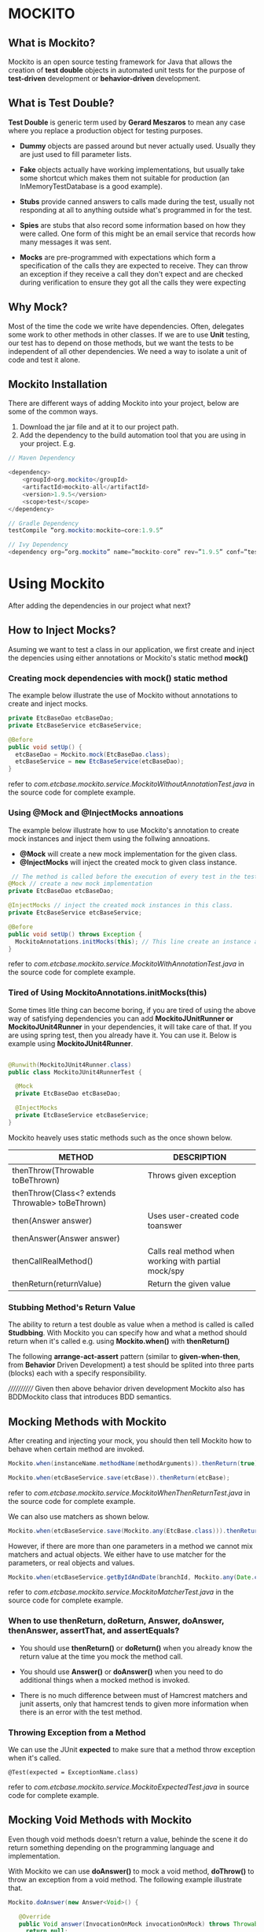 * MOCKITO 
** What is Mockito? 
Mockito is an open source testing framework for Java that allows the creation of *test double*
objects in automated unit tests for the purpose of *test-driven* development or *behavior-driven* development.

** What is Test Double? 
*Test Double* is generic term used by *Gerard Meszaros* to mean any case where you replace a
production object for testing purposes.

+ *Dummy* objects are passed around but never actually used. Usually they are just used to 
  fill parameter lists.

+ *Fake* objects actually have working implementations, but usually take some shortcut which 
  makes them not suitable for production (an InMemoryTestDatabase is a good example). 

+ *Stubs* provide canned answers to calls made during the test, usually not responding 
  at all to anything outside what's programmed in for the test.

+ *Spies* are stubs that also record some information based on how they were called. One 
  form of this might be an email service that records how many messages it was sent.

+ *Mocks* are pre-programmed with expectations which form a specification of the calls 
  they are expected to receive. They can throw an exception if they receive a call they don't 
  expect and are checked during verification to ensure they got all the calls they were expecting

** Why Mock? 
Most of the time the code we write have dependencies. Often, delegates some work to other methods
in other classes. If we are to use *Unit* testing, our test has to depend on those methods, but
we want the tests to be independent of all other dependencies. We need a way to isolate a unit of code
and test it alone.

** Mockito Installation
There are different ways of adding Mockito into your project, below are some of the common ways.
1. Download the jar file and at it to our project path.
2. Add the dependency to the build automation tool that you are using in your project. E.g.

#+BEGIN_SRC java
// Maven Dependency

<dependency>
	<groupId>org.mockito</groupId>
	<artifactId>mockito-all</artifactId>
	<version>1.9.5</version>
	<scope>test</scope>
</dependency>

// Gradle Dependency
testCompile “org.mockito:mockito−core:1.9.5“

// Ivy Dependency
<dependency org=”org.mockito” name=”mockito-core” rev=”1.9.5” conf=”test->default”/>
#+END_SRC

* Using Mockito
After adding the dependencies in our project what next?

** How to Inject Mocks? 
Asuming we want to test a class in our application, we first create and 
inject the depencies using either annotations or Mockito's static method *mock()*

*** Creating mock dependencies with *mock()* static method
The example below illustrate the use of Mockito without annotations to create and 
inject mocks.

#+BEGIN_SRC java
private EtcBaseDao etcBaseDao;
private EtcBaseService etcBaseService;
    
@Before
public void setUp() {
  etcBaseDao = Mockito.mock(EtcBaseDao.class);
  etcBaseService = new EtcBaseService(etcBaseDao);
}
#+END_SRC
refer to /com.etcbase.mockito.service.MockitoWithoutAnnotationTest.java/ in the source code for complete example.

*** Using @Mock and @InjectMocks annoations
The example below illustrate how to use Mockito's annotation to create
mock instances and inject them using the follwing annoations.

+ *@Mock* will create a new mock implementation for the given class.
+ *@InjectMocks* will inject the created mock to given class instance.

#+BEGIN_SRC java
 // The method is called before the execution of every test in the test class.
@Mock // create a new mock implementation
private EtcBaseDao etcBaseDao;

@InjectMocks // inject the created mock instances in this class.
private EtcBaseService etcBaseService;

@Before
public void setUp() throws Exception {
  MockitoAnnotations.initMocks(this); // This line create an instance and insert all the mock dependencies.
}
#+END_SRC
refer to /com.etcbase.mockito.service.MockitoWithAnnotationTest.java/ in the source code for complete example.


*** Tired of Using *MockitoAnnotations.initMocks(this)*
Some times litle thing can become boring, if you are tired of using the above
way of satisfying dependencies you can add *MockitoJUnitRunner or MockitoJUnit4Runner* 
in your dependencies, it will take care of that. If you are using spring test, then
you already have it. You can use it. Below is example using *MockitoJUnit4Runner*.

#+BEGIN_SRC java

@Runwith(MockitoJUnit4Runner.class)
public class MockitoJUnit4RunnerTest {
 
  @Mock
  private EtcBaseDao etcBaseDao;

  @InjectMocks
  private EtcBaseService etcBaseService;
}

#+END_SRC

Mockito heavely uses static methods such as the once shown below.

| METHOD                                           | DESCRIPTION                                          |
|--------------------------------------------------+------------------------------------------------------|
| thenThrow(Throwable toBeThrown)                  | Throws given exception                               |
| thenThrow(Class<? extends Throwable> toBeThrown) |                                                      |
|--------------------------------------------------+------------------------------------------------------|
| then(Answer answer)                              | Uses user-created code toanswer                      |
| thenAnswer(Answer answer)                        |                                                      |
|--------------------------------------------------+------------------------------------------------------|
| thenCallRealMethod()                             | Calls real method when working with partial mock/spy |
|--------------------------------------------------+------------------------------------------------------|
| thenReturn(returnValue)                          | Return the given value                               |


*** Stubbing Method's Return Value
The ability to return a test double as value when a method is called is called *Studbbing*.
With Mockito you can specify how and what a method should return when it's called
e.g. using *Mockito.when()* with *thenReturn()*

The following *arrange-act-assert* pattern (similar to *given-when-then*, from *Behavior* Driven Development) a
test should be splited into three parts (blocks) each with a specify responsibility.

//////////// Given then above behavior driven development Mockito also has BDDMockito class that introduces BDD semantics.

** Mocking Methods with Mockito 
After creating and injecting your mock, you should then tell Mockito how to behave when certain method are invoked.

#+BEGIN_SRC java 
Mockito.when(instanceName.methodName(methodArguments)).thenReturn(true);  // return true when the instance method is called.

Mockito.when(etcBaseService.save(etcBase)).thenReturn(etcBase);
#+END_SRC
refer to /com.etcbase.mockito.service.MockitoWhenThenReturnTest.java/ in the source code for complete example.

We can also use matchers as shown below.

#+BEGIN_SRC java 
Mockito.when(etcBaseService.save(Mockito.any(EtcBase.class))).thenReturn(etcBase);
#+END_SRC

However, if there are more than one parameters in a method we cannot mix matchers and actual objects.
We either have to use matcher for the parameters, or real objects and values.

#+BEGIN_SRC java 
Mockito.when(etcBaseService.getByIdAndDate(branchId, Mockito.any(Date.class))).thenReturn(etcBase); // this will throw exception.
#+END_SRC
refer to /com.etcbase.mockito.service.MockitoMatcherTest.java/ in the source code for complete example.

*** When to use thenReturn, doReturn, Answer, doAnswer, thenAnswer, assertThat, and assertEquals? 

+ You should use *thenReturn()* or *doReturn()* 
  when you already know the return value at the time you mock the method call.

+ You should use *Answer()* or *doAnswer()* 
  when you need to do additional things when a mocked method is invoked.

+ There is no much difference between must of Hamcrest matchers and junit asserts, only that hamcrest tends to given
  more information when there is an error with the test method.

*** Throwing Exception from a Method
We can use the JUnit *expected* to make sure that a method throw exception
when it's called.
#+BEGIN_SRC
 @Test(expected = ExceptionName.class)
#+END_SRC
refer to /com.etcbase.mockito.service.MockitoExpectedTest.java/ in source code for complete example.

** Mocking Void Methods with Mockito 
Even though void methods doesn't return a value, behinde the scene it do return something
depending on the programming language and implementation.

With Mockito we can use *doAnswer()*  to mock a void method, *doThrow()* to throw an exception 
from a void method. The following example illustrate that.

#+BEGIN_SRC java
Mockito.doAnswer(new Answer<Void>() {
			
   @Override
   public Void answer(InvocationOnMock invocationOnMock) throws Throwable {
     return null;
   }
}).when(etcBaseDao).delete(Mockito.any(Long.class));
#+END_SRC
refer to /com.etcbase.mockito.service.MockitoVoidTest.java/ in the source code for complete example.

** Using Verify with Mockito 
Apart from asserting that the return values are valid, we can also verify that a given method is called
on a given mock object during test execution, most especially when the method under test is a *Void* method.

There are two types of verify methods 

+ One that takes the mock object only and
+ The second one that takes mock object and verification mode

#+BEGIN_SRC java
Mockito.verify(theService).theMethod(...);

Mockito.verify(theService, Mockito.times(1)).theMethod(...);
#+END_SRC
refer to /com.etcbase.mockito.service.MockitoWithVerifyTest.java/ in the source code for complete example.

Verification modes
+ Mockito.times(...)
+ Mockito.atLeast(...)
+ Mockito.atMost(...)
+ Mockito.calls(...)
+ Mockito.only(...)
+ Mockito.atLeastOnce()
+ Mockito.never()

** Using ArgumentCaptor  
The argument captor allows you to capture any argument that is passed into a mock method.
*Mockito.ArgumentCaptor*

#+BEGIN_SRC java
@Captor
private ArgumentCaptor<EtcBase> etcBaseArgumentCaptor;
#+END_SRC
refer to /com.etcbase.mockito.service.MockitoArgumentCaptorTest.java/ in the source code for complete example.

** Mockito Spy 
It's not alway that we want to mock everything, sometimes we do want to interact with the
real service and verify that it was invoked, that is where Mockito spy is at your back.

When a dependency is annotated with *@Spy* Mockito will create a wrapper around the a real instance of
that object so that it can be called.

#+BEGIN_SRC java
@Spy // instead of using @Mock we use @Spy
private EtcBaseDao etcBaseDao;
#+END_SRC

** Using MockitoJUnitRunner
The Mockito MockitoJUnitRunner give you automatic validation and automatic initMocks(). 
For example, in the case of automatic validation, Mockito might not instantly report
an error when the *Mockito.when()* is used without *then or thenReturn* until when 
*Mockito.verify()* in reached. 

#+BEGIN_SRC java
@Test
public void successAutomaticValidation() {

 // Error is here but
 when(myMock.method1());
 
 // Do something here

 // Error is reported here
 verify(myMock).method2();
}
#+END_SRC

Also, as mention above. Instead of using *MockitoAnnotations.initMocks(this);* the runner gives
you automatic initMocks()



* ANY QUESTION? 
If you have any question you can send it through my email address.
*bellomodigimba@gmail.com*

